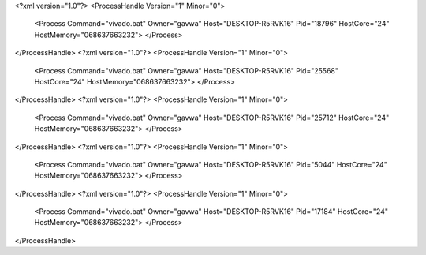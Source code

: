 <?xml version="1.0"?>
<ProcessHandle Version="1" Minor="0">
    <Process Command="vivado.bat" Owner="gavwa" Host="DESKTOP-R5RVK16" Pid="18796" HostCore="24" HostMemory="068637663232">
    </Process>
</ProcessHandle>
<?xml version="1.0"?>
<ProcessHandle Version="1" Minor="0">
    <Process Command="vivado.bat" Owner="gavwa" Host="DESKTOP-R5RVK16" Pid="25568" HostCore="24" HostMemory="068637663232">
    </Process>
</ProcessHandle>
<?xml version="1.0"?>
<ProcessHandle Version="1" Minor="0">
    <Process Command="vivado.bat" Owner="gavwa" Host="DESKTOP-R5RVK16" Pid="25712" HostCore="24" HostMemory="068637663232">
    </Process>
</ProcessHandle>
<?xml version="1.0"?>
<ProcessHandle Version="1" Minor="0">
    <Process Command="vivado.bat" Owner="gavwa" Host="DESKTOP-R5RVK16" Pid="5044" HostCore="24" HostMemory="068637663232">
    </Process>
</ProcessHandle>
<?xml version="1.0"?>
<ProcessHandle Version="1" Minor="0">
    <Process Command="vivado.bat" Owner="gavwa" Host="DESKTOP-R5RVK16" Pid="17184" HostCore="24" HostMemory="068637663232">
    </Process>
</ProcessHandle>
